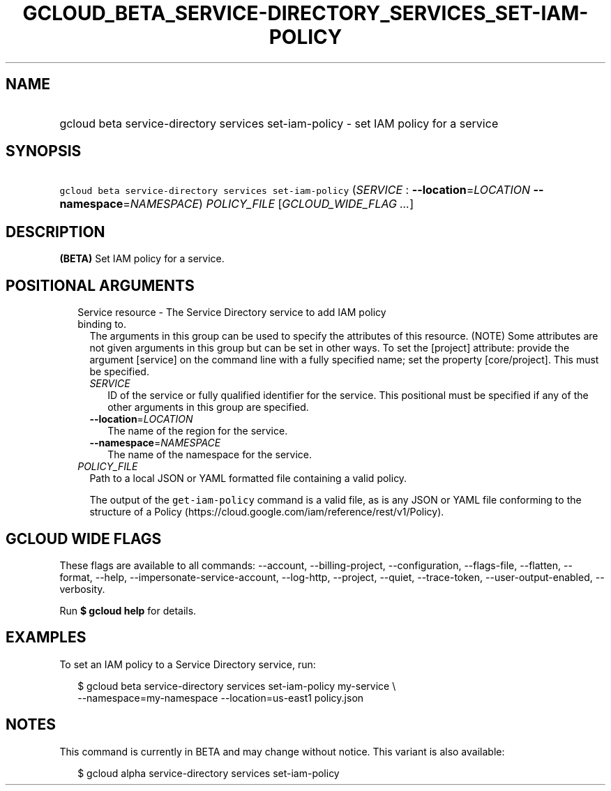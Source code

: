
.TH "GCLOUD_BETA_SERVICE\-DIRECTORY_SERVICES_SET\-IAM\-POLICY" 1



.SH "NAME"
.HP
gcloud beta service\-directory services set\-iam\-policy \- set IAM policy for a service



.SH "SYNOPSIS"
.HP
\f5gcloud beta service\-directory services set\-iam\-policy\fR (\fISERVICE\fR\ :\ \fB\-\-location\fR=\fILOCATION\fR\ \fB\-\-namespace\fR=\fINAMESPACE\fR) \fIPOLICY_FILE\fR [\fIGCLOUD_WIDE_FLAG\ ...\fR]



.SH "DESCRIPTION"

\fB(BETA)\fR Set IAM policy for a service.



.SH "POSITIONAL ARGUMENTS"

.RS 2m
.TP 2m

Service resource \- The Service Directory service to add IAM policy binding to.
The arguments in this group can be used to specify the attributes of this
resource. (NOTE) Some attributes are not given arguments in this group but can
be set in other ways. To set the [project] attribute: provide the argument
[service] on the command line with a fully specified name; set the property
[core/project]. This must be specified.

.RS 2m
.TP 2m
\fISERVICE\fR
ID of the service or fully qualified identifier for the service. This positional
must be specified if any of the other arguments in this group are specified.

.TP 2m
\fB\-\-location\fR=\fILOCATION\fR
The name of the region for the service.

.TP 2m
\fB\-\-namespace\fR=\fINAMESPACE\fR
The name of the namespace for the service.

.RE
.sp
.TP 2m
\fIPOLICY_FILE\fR
Path to a local JSON or YAML formatted file containing a valid policy.

The output of the \f5get\-iam\-policy\fR command is a valid file, as is any JSON
or YAML file conforming to the structure of a Policy
(https://cloud.google.com/iam/reference/rest/v1/Policy).


.RE
.sp

.SH "GCLOUD WIDE FLAGS"

These flags are available to all commands: \-\-account, \-\-billing\-project,
\-\-configuration, \-\-flags\-file, \-\-flatten, \-\-format, \-\-help,
\-\-impersonate\-service\-account, \-\-log\-http, \-\-project, \-\-quiet,
\-\-trace\-token, \-\-user\-output\-enabled, \-\-verbosity.

Run \fB$ gcloud help\fR for details.



.SH "EXAMPLES"

To set an IAM policy to a Service Directory service, run:

.RS 2m
$ gcloud beta service\-directory services set\-iam\-policy my\-service \e
    \-\-namespace=my\-namespace \-\-location=us\-east1 policy.json
.RE



.SH "NOTES"

This command is currently in BETA and may change without notice. This variant is
also available:

.RS 2m
$ gcloud alpha service\-directory services set\-iam\-policy
.RE

